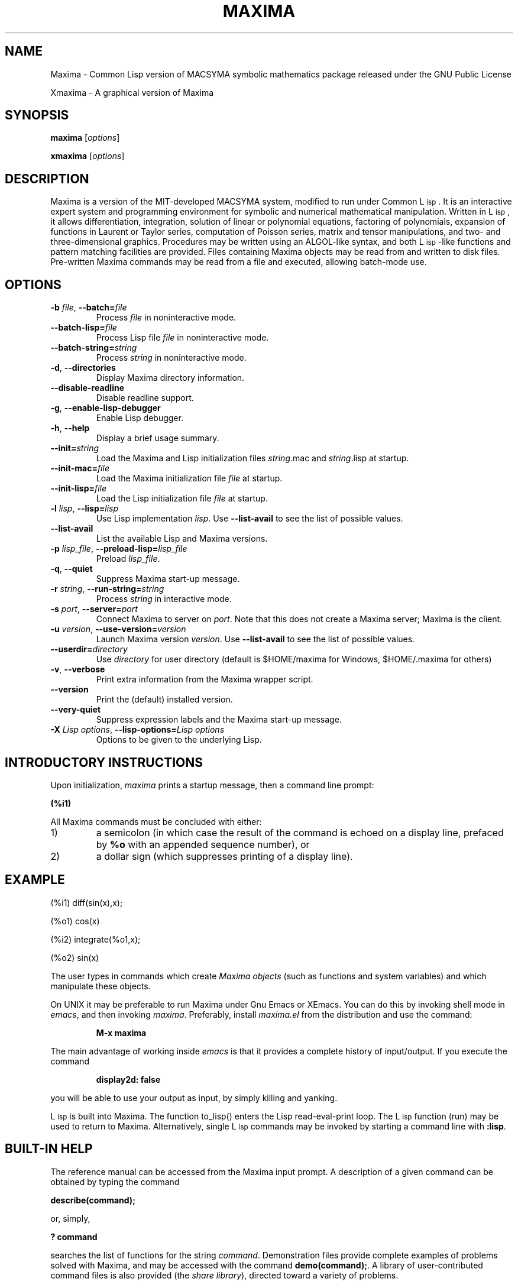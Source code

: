 .TH MAXIMA 1L "September 10, 2005"
.ds Ps P\s-2OST\s+2S\s-2CRIPT\s+2
.ds Ts T\s-2RAN\s+2S\s-2CRIPT\s+2
.if t .ds Te T\\h'-0.1667m'\\v'0.20v'E\\v'-0.20v'\\h'-0.125m'X
.if n .ds Te TeX
.if t .ds La L\\h'-0.36m'\\v'-0.15v'\\s-2A\\s+2\\h'-0.15m'\\v'0.15v'T\\h'-0.1667m'\\v'0.20v'E\\v'-0.20v'\\h'-0.125m'X
.if n .ds La LaTeX
.ds Fl "F\s-2ranz\s+2\ L\s-2isp\s+2
.ds Ml "M\s-2ACLISP\s+2
.ds Cl "Common L\s-2isp\s+2
.ds Li "L\s-2isp\s+2
.ds Ky "GNU Common L\s-2isp\s+2
.ds Pr /Users/drasko/Desktop/Maxima.app/Contents/Resources/maxima
.ds Vr 5.24.0

.SH NAME
Maxima \- Common Lisp version of MACSYMA symbolic mathematics package
released under the GNU Public License
.LP
Xmaxima \- A graphical version of Maxima
.SH SYNOPSIS
.B maxima
[\fIoptions\fR]
.LP
.B xmaxima 
[\fIoptions\fR]
.SH DESCRIPTION
Maxima is a version of the MIT-developed MACSYMA system, modified to run under
\*(Cl.  It is an interactive expert system and programming environment
for symbolic and numerical mathematical manipulation.  Written in
\*(Li, it allows differentiation, integration, solution of linear or
polynomial equations, factoring of polynomials, expansion of functions
in Laurent or Taylor series, computation of Poisson series, matrix and
tensor manipulations, and two- and three-dimensional graphics.
Procedures may be written using an ALGOL-like syntax, and both
\*(Li-like functions and pattern matching facilities are provided.
Files containing Maxima
objects may be read from and written to disk files. Pre-written
Maxima commands may be read from a file and executed, allowing batch-mode
use.
.SH OPTIONS
.TP
\fB\-b\fR \fIfile\fR, \fB\-\-batch=\fR\fIfile\fR
Process \fIfile\fR in noninteractive mode.
.TP
\fB\-\-batch-lisp=\fR\fIfile\fR
Process Lisp file \fIfile\fR in noninteractive mode.
.TP
\fB\-\-batch-string=\fR\fIstring\fR
Process \fIstring\fR in noninteractive mode.
.TP
\fB\-d\fR, \fB\-\-directories\fR
Display Maxima directory information.
.TP
\fB\-\-disable\-readline\fR
Disable readline support.
.TP
\fB\-g\fR, \fB\-\-enable\-lisp\-debugger\fR
Enable Lisp debugger.
.TP
\fB\-h\fR, \fB\-\-help\fR
Display a brief usage summary.
.TP
\fB\-\-init=\fR\fIstring\fR
Load the Maxima and Lisp initialization files \fR\fIstring\fR.mac and \fR\fIstring\fR.lisp at startup.
.TP
\fB\-\-init-mac=\fR\fIfile\fR
Load the Maxima initialization file \fR\fIfile\fR at startup.
.TP
\fB\-\-init-lisp=\fR\fIfile\fR
Load the Lisp initialization file \fR\fIfile\fR at startup.
.TP
\fB\-l\fR \fIlisp\fR, \fB\-\-lisp=\fR\fIlisp\fR 
Use Lisp implementation \fIlisp\fR. Use \fB\-\-list-avail\fR to see the
list of possible values.
.TP
\fB\-\-list-avail\fR
List the available Lisp and Maxima versions.
.TP
\fB\-p\fR \fIlisp_file\fR, \fB\-\-preload-lisp=\fR\fIlisp_file\fR
Preload \fIlisp_file\fR.
.TP
\fB\-q\fR, \fB\-\-quiet\fR
Suppress Maxima start-up message.
.TP
\fB\-r\fR \fIstring\fR, \fB\-\-run-string=\fR\fIstring\fR
Process \fIstring\fR in interactive mode.
.TP
\fB\-s\fR \fIport\fR, \fB\-\-server=\fR\fIport\fR
Connect Maxima to server on \fIport\fR.
Note that this does not create a Maxima server; Maxima is the client.
.TP
\fB\-u\fR \fIversion\fR, \fB\-\-use-version=\fR\fIversion\fR 
Launch Maxima version \fIversion\fR. Use \fB\-\-list-avail\fR to see
the list of possible values.
.TP
\fB\-\-userdir=\fR\fIdirectory\fR 
Use \fIdirectory\fR for user directory (default is $HOME/maxima for Windows, $HOME/.maxima for others)
.TP
\fB\-v\fR, \fB\-\-verbose\fR
Print extra information from the Maxima wrapper script.
.TP
\fB\-\-version\fR
Print the (default) installed version.
.TP
\fB\-\-very\-quiet\fR
Suppress expression labels and the Maxima start-up message.
.TP
\fB\-X\fR \fILisp options\fR, \fB\-\-lisp-options=\fR\fILisp options\fR
Options to be given to the underlying Lisp.
.SH INTRODUCTORY INSTRUCTIONS
Upon initialization,
.I maxima
prints a startup message, then a command line prompt:
.LP
.B (%i1)
.LP
All Maxima commands must be concluded with either:
.TP
1)
a semicolon (in which case the result of the command is echoed on a display
line, prefaced by
.B %o
with an appended sequence number), or
.TP
2)
a dollar sign (which suppresses printing of a display line).
.LP
.SH EXAMPLE
.LP
(%i1) diff(sin(x),x);
.LP
(%o1)                         cos(x)
.LP
(%i2) integrate(%o1,x);
.LP
(%o2)                         sin(x)
.LP
The user types in commands which create
.I "Maxima objects"
(such as functions and system variables) and which manipulate these objects.
.LP
On UNIX it may be preferable to run Maxima under Gnu Emacs or XEmacs.
You can do this by invoking shell mode in
.IR emacs ,
and then invoking
.IR maxima .
Preferably, install
.I maxima.el
from the
distribution and use the command:
.IP
.B M-x maxima
.LP
The main advantage of working inside
.I emacs
is that it provides a complete history of input/output.
If you execute the command
.IP
.B display2d: false
.LP
you will be able to use your output as input,
by simply killing and yanking.
.LP
\*(Li is built into Maxima.
The function to_lisp() enters the Lisp read-eval-print loop. The
\*(Li function (run) may be used to return to Maxima. Alternatively,
single \*(Li commands may be invoked by starting a command line with
\fB:lisp\fR. 
.SH BUILT-IN HELP
The reference manual can be accessed from the Maxima input prompt.
A description of a given command can be obtained by typing the command
.LP
\fBdescribe(command);\fR
.LP
or, simply,
.LP
\fB ? command\fR
.LP
searches the list of functions for the string \fIcommand\fR.
Demonstration files provide complete examples of problems solved with Maxima,
and may be accessed with the command
\fBdemo(command);\fR.
A library of user-contributed command files is also provided (the
.IR "share library" ),
directed toward a variety of problems.
.SH OTHER DOCUMENTATION
The reference manual is provided in both info and html formats.
.SH COMMAND PRIMER
.LP
This list includes only commands which the beginner might find
useful to know about prior to studying the reference manual
and other texts.
.TP
.B batch("myfile");
Execute the contents of file
.IR myfile ,
which is assumed to contain Maxima commands.
.TP
.B closefile("myfile");
Close session file opened by a writefile command (see below).
.TP
.B demo("myfile");
Execute the contents of file
.IR myfile ,
which is assumed to contain Maxima
commands, one line at a time.
.TP
.B ev(infolists);
Print the contents of all of the available information lists.
.TP
.B functions;
Print a list of the names of currently defined functions.
.TP
.B infolists;
Print a list of the various available information lists.
.TP
.B kill(objectlist);
Eliminate the object(s) contained within parentheses;
.I kill(all)
Delete all objects created by the user, restoring Maxima
to its initial state.
.TP
.B quit();
Leave Maxima.
.TP
.B reset();
Reset all Maxima control parameters to their default states.
.TP
.B values;
Print a list of the names of currently assigned scalar values.
.TP
.B writefile("myfile");
Write record of session to file
.IR myfile ;
only one file at a time can be open, and the
.I closefile
command must be invoked prior to leaving Maxima
to flush the buffer.
.SH PLOTTING COMMANDS
Maxima is capable of producing 2- and 3-dimensional plots. Here is a
simple 2-dimensional example
.LP
.B plot2d (sin(x), [x, -2*%pi, 2*%pi]);
.LP
and a simple 3-dimensional example
.LP
.B plot3d (2^(-u^2 + v^2), [u, -5, 5], [v, -7, 7]);
.LP
By default plots are made by the
.I
gnuplot
plotting package.
Plots can be made by other means; see "? plot_options".
For more information about plotting, see "? plot".
.SH FILES
.TP 1.0i
.I \*(Pr/lib/maxima/\*(Vr/binary-\fIlisp\fR
Compiled files for lisp implementation \fIlisp\fR
.TP 1.0i
.I \*(Pr/info
primary documentation directory, containing info files which
are used for the 'describe' command, and also for viewing under emacs
or other info viewer.
.TP 1.0i
.I \*(Pr/share/maxima/\*(Vr/doc/html
HTML version of info documentation.
.TP 1.0i
.I \*(Pr/share/maxima/\*(Vr/demo
Maxima demo files.
.TP 1.0i
.I \*(Pr/share/maxima/\*(Vr/emacs
Elisp files for use with Emacs or XEmacs.
.TP 1.0i
.I \*(Pr/share/maxima/\*(Vr/share
Contributed external packages.
.TP 1.0i
.I \*(Pr/share/maxima/\*(Vr/doc/share
Documentation for contributed external packages.
.TP 1.0i
.I \*(Pr/share/maxima/\*(Vr/src
Complete Maxima source.
.TP 1.0i
.I \*(Pr/share/maxima/\*(Vr/tests
Test suite.
.TP 1.0i
.I \*(Pr/share/maxima/\*(Vr/xmaxima
Xmaxima support files.
.TP 1.0i
.I \*(Pr/libexec/maxima/\*(Vr/
Maxima utility scripts.
.SH ENVIRONMENT VARIABLES
.TP
\fBMAXIMA_USERDIR\fR
Points to a directory for user customization files. Maxima's default search
paths include \fBMAXIMA_USERDIR\fR. Default value: \fB$HOME/.maxima\fR.
.TP
\fBMAXIMA_PREFIX\fR
Maxima looks for its input files in the directory configured at
compile time, \*(Pr. Maxima can be relocated to a different directory
as long as the
.I maxima
script maintains the same relative position with
respect to the Maxima input files. If, for some reason, the
.I maxima
script needs to be relocated independently, \fBMAXIMA_PREFIX\fR needs to be
set to point to the top of the tree holding the input files.
.TP
\fBMAXIMA_DIRECTORY\fR
\fBMAXIMA_DIRECTORY\fR is equivalent to \fBMAXIMA_PREFIX\fR. It is
included only for backward compatibility with older versions of Maxima.
.LP
Maxima uses several other environment variables for communication
between the
.I maxima
script and the lisp image. All such variables start
with \fIMAXIMA_\fR. They should not need to be modified by the user.
.SH CUSTOMIZATION FILES
.TP
\fBmaximarc\fR
\fBmaximarc\fR is sourced by the
.I maxima
script at startup. It should
be located in \fB$MAXIMA_USERDIR\fR (see above). \fBmaximarc\fR can be
used, \fIe.g.\fR, to change the user's default lisp implementation
choice to CMUCL by including the line "MAXIMA_LISP=cmucl".
.TP
\fBmaxima-init.lisp\fR
At startup, Maxima will load the lisp file \fBmaxima-init.lisp\fR if
it is found in the search path. For user customization,
\fBmaxima-init.lisp\fR should be placed in the \fB$MAXIMA_USERDIR\fR
(see above). Since Maxima typically has a system
\fBmaxima-init.lisp\fR in the Maxima share directory, the user may
want to copy the contents of the system \fBmaxima-init.lisp\fR into
his/her custom file.
Alternatively, the user can load a Lisp initialization file with
another name or location by means of the \fB\-\-init-lisp\fR or \fB\-\-init\fR
command-line options.
.TP
\fBmaxima-init.mac\fR
At startup, Maxima will load the file \fBmaxima-init.mac\fR if
it is found in the search path.  For user customization,
\fBmaxima-init.mac\fR should be placed in the \fB$MAXIMA_USERDIR\fR
(see above).
Alternatively, the user can load a Maxima initialization file with
another name or location by means of the \fB\-\-init-mac\fR or \fB\-\-init\fR
command-line options.
.SH REFERENCES
Old Reference:  
.I "MACSYMA Reference Manual"
(volumes 1 and 2).
The Mathlab Group,
Laboratory for Computer Science, MIT.
Version 10.
January 1983.
.LP
Newer references: 
.I http://maxima.sourceforge.net
.SH BUGS
Maxima is a complex system. It includes both known and unknown bugs.
Use at your own risk. The Maxima bug database is available at
.LP
http://sourceforge.net/tracker/?atid=104933&group_id=4933&func=browse
.LP
New bug reports are always appreciated. Please include the output of
the Maxima function "build_info()" with the report.
.SH AUTHORS

MACSYMA (Project MAC's SYmbolic MAnipulation System) was developed by
the Mathlab group of the MIT Laboratory for Computer Science
(originally known as Project MAC), during the years 1969-1972.  Their
work was supported by grants NSG 1323 of the National Aeronautics and
Space Administration, N00014-77-C-0641 of the Office of Naval
Research, ET-78-C-02-4687 of the U.S. Department of Energy, and
F49620-79-C-020 of the U.S. Air Force.  MACSYMA was further modified
for use under the UNIX operating system (for use on DEC VAX computers
and Sun workstations), by Richard Fateman and colleagues at the
University of California at Berkeley; this version of MACSYMA is known
as VAXIMA.  The present version stems from a re-working of the public
domain MIT MACSYMA for \*(Ky, prepared by William Schelter, University
of Texas at Austin until his passing away in 2001.  It contains
numerous additions, extensions and enhancements of the original.  The
original version of this manual page was written by R. P. C. Rodgers,
UCSF School of Pharmacy, San Francisco, CA 94143
(rodgers@maxwell.mmwb.ucsf.edu) in 1989. It was extensively revised by
James Amundson in 2002.

Maxima is now developed and maintained by the Maxima project at <http://maxima.sourceforge.net>.
.\"
